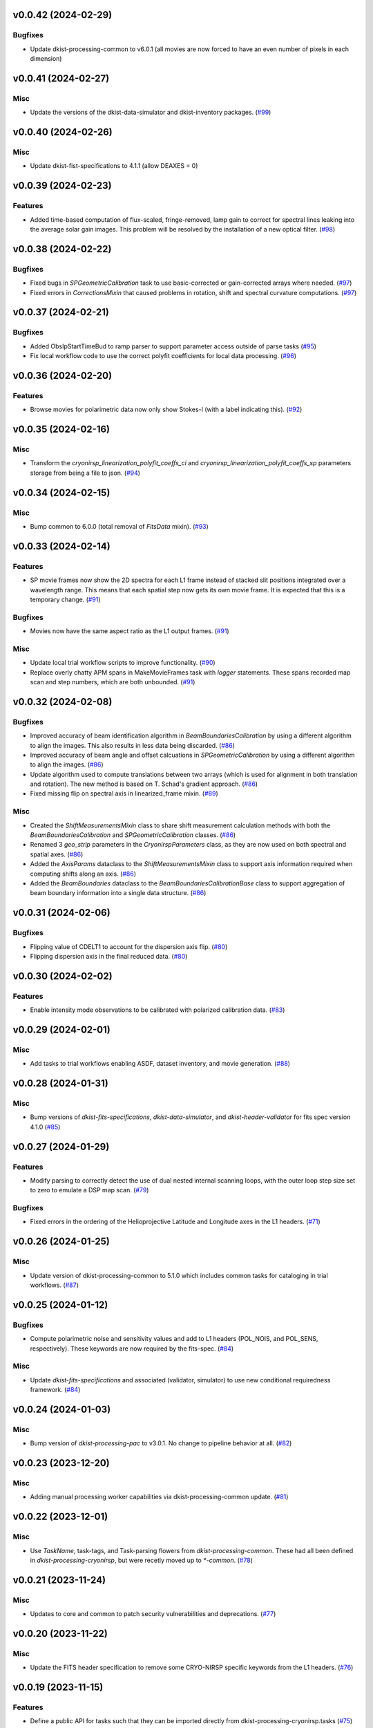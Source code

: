 v0.0.42 (2024-02-29)
====================

Bugfixes
--------

- Update dkist-processing-common to v6.0.1 (all movies are now forced to have an even number of pixels in each dimension)


v0.0.41 (2024-02-27)
====================

Misc
----

- Update the versions of the dkist-data-simulator and dkist-inventory packages. (`#99 <https://bitbucket.org/dkistdc/dkist-processing-cryonirsp/pull-requests/99>`__)


v0.0.40 (2024-02-26)
====================

Misc
----

- Update dkist-fist-specifications to 4.1.1 (allow DEAXES = 0)


v0.0.39 (2024-02-23)
====================

Features
--------

- Added time-based computation of flux-scaled, fringe-removed, lamp gain to correct for spectral lines leaking into the average solar gain images. This problem will be resolved by the installation of a new optical filter. (`#98 <https://bitbucket.org/dkistdc/dkist-processing-cryonirsp/pull-requests/98>`__)


v0.0.38 (2024-02-22)
====================

Bugfixes
--------

- Fixed bugs in `SPGeometricCalibration` task to use basic-corrected or gain-corrected arrays where needed. (`#97 <https://bitbucket.org/dkistdc/dkist-processing-cryonirsp/pull-requests/97>`__)
- Fixed errors in `CorrectionsMixin` that caused problems in rotation, shift and spectral curvature computations. (`#97 <https://bitbucket.org/dkistdc/dkist-processing-cryonirsp/pull-requests/97>`__)


v0.0.37 (2024-02-21)
====================

Bugfixes
--------

- Added ObsIpStartTimeBud to ramp parser to support parameter access outside of parse tasks (`#95 <https://bitbucket.org/dkistdc/dkist-processing-cryonirsp/pull-requests/95>`__)
- Fix local workflow code to use the correct polyfit coefficients for local data processing. (`#96 <https://bitbucket.org/dkistdc/dkist-processing-cryonirsp/pull-requests/96>`__)


v0.0.36 (2024-02-20)
====================

Features
--------

- Browse movies for polarimetric data now only show Stokes-I (with a label indicating this). (`#92 <https://bitbucket.org/dkistdc/dkist-processing-cryonirsp/pull-requests/92>`__)


v0.0.35 (2024-02-16)
====================

Misc
----

- Transform the `cryonirsp_linearization_polyfit_coeffs_ci` and `cryonirsp_linearization_polyfit_coeffs_sp` parameters storage from being a file to json. (`#94 <https://bitbucket.org/dkistdc/dkist-processing-cryonirsp/pull-requests/94>`__)


v0.0.34 (2024-02-15)
====================

Misc
----

- Bump common to 6.0.0 (total removal of `FitsData` mixin). (`#93 <https://bitbucket.org/dkistdc/dkist-processing-cryonirsp/pull-requests/93>`__)


v0.0.33 (2024-02-14)
====================

Features
--------

- SP movie frames now show the 2D spectra for each L1 frame instead of stacked slit positions integrated over a wavelength range.
  This means that each spatial step now gets its own movie frame. It is expected that this is a temporary change. (`#91 <https://bitbucket.org/dkistdc/dkist-processing-cryonirsp/pull-requests/91>`__)


Bugfixes
--------

- Movies now have the same aspect ratio as the L1 output frames. (`#91 <https://bitbucket.org/dkistdc/dkist-processing-cryonirsp/pull-requests/91>`__)


Misc
----

- Update local trial workflow scripts to improve functionality. (`#90 <https://bitbucket.org/dkistdc/dkist-processing-cryonirsp/pull-requests/90>`__)
- Replace overly chatty APM spans in MakeMovieFrames task with `logger` statements. These spans recorded map scan and step numbers, which
  are both unbounded. (`#91 <https://bitbucket.org/dkistdc/dkist-processing-cryonirsp/pull-requests/91>`__)


v0.0.32 (2024-02-08)
====================

Bugfixes
--------

- Improved accuracy of beam identification algorithm in `BeamBoundariesCalibration` by using a different algorithm to align the images. This also results in less data being discarded. (`#86 <https://bitbucket.org/dkistdc/dkist-processing-cryonirsp/pull-requests/86>`__)
- Improved accuracy of beam angle and offset calcuations in `SPGeometricCalibration` by using a different algorithm to align the images. (`#86 <https://bitbucket.org/dkistdc/dkist-processing-cryonirsp/pull-requests/86>`__)
- Update algorithm used to compute translations between two arrays (which is used for alignment in both translation and rotation). The new method is based on T. Schad's gradient approach. (`#86 <https://bitbucket.org/dkistdc/dkist-processing-cryonirsp/pull-requests/86>`__)
- Fixed missing flip on spectral axis in linearized_frame mixin. (`#89 <https://bitbucket.org/dkistdc/dkist-processing-cryonirsp/pull-requests/89>`__)


Misc
----

- Created the `ShiftMeasurementsMixin` class to share shift measurement calculation methods with both the `BeamBoundariesCalibration` and `SPGeometricCalibration` classes. (`#86 <https://bitbucket.org/dkistdc/dkist-processing-cryonirsp/pull-requests/86>`__)
- Renamed 3 `geo_strip` parameters in the `CryonirspParameters` class, as they are now used on both spectral and spatial axes. (`#86 <https://bitbucket.org/dkistdc/dkist-processing-cryonirsp/pull-requests/86>`__)
- Added the `AxisParams` dataclass to the `ShiftMeasurementsMixin` class to support axis information required when computing shifts along an axis. (`#86 <https://bitbucket.org/dkistdc/dkist-processing-cryonirsp/pull-requests/86>`__)
- Added the `BeamBoundaries` dataclass to the `BeamBoundariesCalibrationBase` class to support aggregation of beam boundary information into a single data structure. (`#86 <https://bitbucket.org/dkistdc/dkist-processing-cryonirsp/pull-requests/86>`__)


v0.0.31 (2024-02-06)
====================

Bugfixes
--------

- Flipping value of CDELT1 to account for the dispersion axis flip. (`#80 <https://bitbucket.org/dkistdc/dkist-processing-cryonirsp/pull-requests/80>`__)
- Flipping dispersion axis in the final reduced data. (`#80 <https://bitbucket.org/dkistdc/dkist-processing-cryonirsp/pull-requests/80>`__)


v0.0.30 (2024-02-02)
====================

Features
--------

- Enable intensity mode observations to be calibrated with polarized calibration data. (`#83 <https://bitbucket.org/dkistdc/dkist-processing-cryonirsp/pull-requests/83>`__)


v0.0.29 (2024-02-01)
====================

Misc
----

- Add tasks to trial workflows enabling ASDF, dataset inventory, and movie generation. (`#88 <https://bitbucket.org/dkistdc/dkist-processing-cryonirsp/pull-requests/88>`__)


v0.0.28 (2024-01-31)
====================

Misc
----

- Bump versions of `dkist-fits-specifications`, `dkist-data-simulator`, and `dkist-header-validator` for fits spec version 4.1.0 (`#85 <https://bitbucket.org/dkistdc/dkist-processing-cryonirsp/pull-requests/85>`__)


v0.0.27 (2024-01-29)
====================

Features
--------

- Modify parsing to correctly detect the use of dual nested internal scanning loops, with the outer loop step size set to zero to emulate a DSP map scan. (`#79 <https://bitbucket.org/dkistdc/dkist-processing-cryonirsp/pull-requests/79>`__)


Bugfixes
--------

- Fixed errors in the ordering of the Helioprojective Latitude and Longitude axes in the L1 headers. (`#71 <https://bitbucket.org/dkistdc/dkist-processing-cryonirsp/pull-requests/71>`__)


v0.0.26 (2024-01-25)
====================

Misc
----

- Update version of dkist-processing-common to 5.1.0 which includes common tasks for cataloging in trial workflows. (`#87 <https://bitbucket.org/dkistdc/dkist-processing-cryonirsp/pull-requests/87>`__)


v0.0.25 (2024-01-12)
====================

Bugfixes
--------

- Compute polarimetric noise and sensitivity values and add to L1 headers (POL_NOIS, and POL_SENS, respectively). These
  keywords are now required by the fits-spec. (`#84 <https://bitbucket.org/dkistdc/dkist-processing-cryonirsp/pull-requests/84>`__)


Misc
----

- Update `dkist-fits-specifications` and associated (validator, simulator) to use new conditional requiredness framework. (`#84 <https://bitbucket.org/dkistdc/dkist-processing-cryonirsp/pull-requests/84>`__)


v0.0.24 (2024-01-03)
====================

Misc
----

- Bump version of `dkist-processing-pac` to v3.0.1. No change to pipeline behavior at all. (`#82 <https://bitbucket.org/dkistdc/dkist-processing-cryonirsp/pull-requests/82>`__)


v0.0.23 (2023-12-20)
====================

Misc
----

- Adding manual processing worker capabilities via dkist-processing-common update. (`#81 <https://bitbucket.org/dkistdc/dkist-processing-cryonirsp/pull-requests/81>`__)


v0.0.22 (2023-12-01)
====================

Misc
----

- Use `TaskName`, task-tags, and Task-parsing flowers from `dkist-processing-common`. These had all been defined in `dkist-processing-cryonirsp`, but
  were recetly moved up to `*-common`. (`#78 <https://bitbucket.org/dkistdc/dkist-processing-cryonirsp/pull-requests/78>`__)


v0.0.21 (2023-11-24)
====================

Misc
----

- Updates to core and common to patch security vulnerabilities and deprecations. (`#77 <https://bitbucket.org/dkistdc/dkist-processing-cryonirsp/pull-requests/77>`__)


v0.0.20 (2023-11-22)
====================

Misc
----

- Update the FITS header specification to remove some CRYO-NIRSP specific keywords from the L1 headers. (`#76 <https://bitbucket.org/dkistdc/dkist-processing-cryonirsp/pull-requests/76>`__)


v0.0.19 (2023-11-15)
====================

Features
--------

- Define a public API for tasks such that they can be imported directly from dkist-processing-cryonirsp.tasks (`#75 <https://bitbucket.org/dkistdc/dkist-processing-cryonirsp/pull-requests/75>`__)


v0.0.18 (2023-11-08)
====================

Bugfixes
--------

- Removes cross-talk correction from SP science task. (`#72 <https://bitbucket.org/dkistdc/dkist-processing-cryonirsp/pull-requests/72>`__)
- Turn on bad-pixel correction of science observe frames for science team evaluation. (`#73 <https://bitbucket.org/dkistdc/dkist-processing-cryonirsp/pull-requests/73>`__)
- Fix computation of characteristic spectrum by removing incorrect median normalization. (`#74 <https://bitbucket.org/dkistdc/dkist-processing-cryonirsp/pull-requests/74>`__)


v0.0.17 (2023-11-06)
====================

Features
--------

- Implement relative photometric calibration. Linearized ramp sets are normalized to counts per second. Attenuation due to Optical Density filters is compensated. Solar gain image is no longer normalized to mean of 1. Observe images are now in units of flux relative to solar center. (`#70 <https://bitbucket.org/dkistdc/dkist-processing-cryonirsp/pull-requests/70>`__)


v0.0.16 (2023-11-02)
====================

Features
--------

- Add check to ensure calibration frames with exposure times correlated with observe frames exist and fail fast if they do not. (`#51 <https://bitbucket.org/dkistdc/dkist-processing-cryonirsp/pull-requests/51>`__)


v0.0.15 (2023-10-17)
====================

Bugfixes
--------

- Fixed bug in SP solar gain task where lamp gain was being applied to the average solar image,
  causing the spectral transmission profile to be removed from the resulting solar gain image.
  The lamp gain is no longer applied. (`#67 <https://bitbucket.org/dkistdc/dkist-processing-cryonirsp/pull-requests/67>`__)


Misc
----

- Complete refactorization of the SP solar gain task. (`#67 <https://bitbucket.org/dkistdc/dkist-processing-cryonirsp/pull-requests/67>`__)


v0.0.14 (2023-10-17)
====================

Features
--------

- Modifies the linearity correction to divide the process into smaller chunks using less memory. No longer requires that entire ramp set be stored in memory at once. (`#65 <https://bitbucket.org/dkistdc/dkist-processing-cryonirsp/pull-requests/65>`__)


v0.0.13 (2023-10-11)
====================

Misc
----

- Use latest version of dkist-processing-common (4.1.4) which adapts to the new metadata-store-api. (`#68 <https://bitbucket.org/dkistdc/dkist-processing-cryonirsp/pull-requests/68>`__)


v0.0.12 (2023-10-06)
====================

Misc
----

- Identify ramps with only one frame as invalid and do not linearize them. (`#62 <https://bitbucket.org/dkistdc/dkist-processing-cryonirsp/pull-requests/62>`__)


v0.0.11 (2023-10-05)
====================

Features
--------

- Removes casts and flips used when loading parameter files. The files are now changed to be in the format we want. (`#68 <https://bitbucket.org/dkistdc/dkist-processing-cryonirsp/pull-requests/68>`__)


v0.0.10 (2023-09-29)
====================

Misc
----

- Remove and edit selected APM spans to reduce load on aggregating span data. (`#64 <https://bitbucket.org/dkistdc/dkist-processing-cryonirsp/pull-requests/64>`__)


v0.0.9 (2023-09-29)
===================

Features
--------

- Removes all references to the FitsDataMixin and its methods, which are deprecated. Uses the new self.read() and self.write() methods with encoder and decoder support. (`#63 <https://bitbucket.org/dkistdc/dkist-processing-cryonirsp/pull-requests/63>`__)


Misc
----

- Update pillow to address security vulnerability. (`#66 <https://bitbucket.org/dkistdc/dkist-processing-cryonirsp/pull-requests/66>`__)


v0.0.8 (2023-09-21)
===================

Misc
----

- Update dkist-fits-specifications to conform to Revision I of SPEC-0122.


v0.0.7 (2023-09-11)
===================

Bugfixes
--------

- Fixes error in intermediate file mixin log statement. (`#57 <https://bitbucket.org/dkistdc/dkist-processing-cryonirsp/pull-requests/57>`__)


Misc
----

- Refactor to reduce complexity and hidden mixin->mixin dependency. (`#55 <https://bitbucket.org/dkistdc/dkist-processing-cryonirsp/pull-requests/55>`__)


v0.0.6 (2023-09-08)
===================

Misc
----

- Use the latest version of dkist-processing-common (4.1.2) to allow the Linearity Correction task to be run on a higher memory worker. (`#60 <https://bitbucket.org/dkistdc/dkist-processing-cryonirsp/pull-requests/60>`__)


v0.0.5 (2023-09-06)
===================

Misc
----

- Refactor linearity correction to improve memory usage. (`#59 <https://bitbucket.org/dkistdc/dkist-processing-cryonirsp/pull-requests/59>`__)


v0.0.4 (2023-09-06)
===================

Misc
----

- Update to version 4.1.1 of dkist-processing-common which primarily adds logging and scratch file name uniqueness. (`#58 <https://bitbucket.org/dkistdc/dkist-processing-cryonirsp/pull-requests/58>`__)


v0.0.3 (2023-08-31)
===================

Misc
----

- Remove parallel computations from the linearity correction task. (`#56 <https://bitbucket.org/dkistdc/dkist-processing-cryonirsp/pull-requests/56>`__)


v0.0.2 (2023-08-25)
===================

Misc
----

- Change workflow names in documentation builds.


v0.0.1 (2023-08-25)
===================

Misc
----

- Initial release of pipeline for science review
